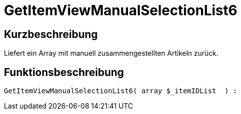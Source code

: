 = GetItemViewManualSelectionList6
:lang: de
// include::{includedir}/_header.adoc[]
:keywords: GetItemViewManualSelectionList6
:position: 187

//  auto generated content Thu, 06 Jul 2017 00:23:30 +0200
== Kurzbeschreibung

Liefert ein Array mit manuell zusammengestellten Artikeln zurück.

== Funktionsbeschreibung

[source,plenty]
----

GetItemViewManualSelectionList6( array $_itemIDList  ) :

----

